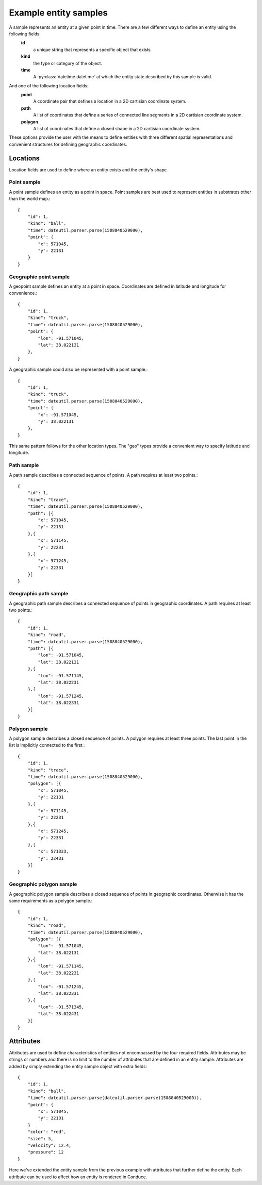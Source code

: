 .. _entity-sample-definitions:

======================
Example entity samples
======================

A sample represents an entity at a given point in time.  There are a few different ways to define an entity using the following fields: 
 **id**
     a unique string that represents a specific object that exists.
 **kind**
     the type or category of the object.
 **time**
     A :py:class:`datetime.datetime` at which the entity state described by this sample is valid.

And one of the following location fields:
 **point**
     A coordinate pair that defines a location in a 2D cartisian coordinate system.
 **path**
     A list of coordinates that define a series of connected line segments in a 2D cartisian coordinate system.
 **polygon**
     A list of coordinates that define a closed shape in a 2D cartisian coordinate system.

These options provide the user with the means to define entities with three different spatial representations and convenient structures for defining geographic coordinates.

++++++++++++++++++++
Locations
++++++++++++++++++++

Location fields are used to define where an entity exists and the entity's shape.

--------------------
Point sample
--------------------

A point sample defines an entity as a point in space.  Point samples are best used to represent entities in substrates other than the world map.::

    {
        "id": 1,
        "kind": "ball",
        "time": dateutil.parser.parse(1508840529000),
        "point": {
            "x": 571045,
            "y": 22131
        }
    }

------------------------
Geographic point sample
------------------------

A geopoint sample defines an entity at a point in space.  Coordinates are defined in latitude and longitude for convenience.::

    {
        "id": 1,
        "kind": "truck",
        "time": dateutil.parser.parse(1508840529000),
        "point": {
            "lon": -91.571045,
            "lat": 38.022131
        },
    }

A geographic sample could also be represented with a point sample.::

    {
        "id": 1,
        "kind": "truck",
        "time": dateutil.parser.parse(1508840529000),
        "point": {
            "x": -91.571045,
            "y": 38.022131
        },
    }

This same pattern follows for the other location types.  The "geo" types provide a convenient way to specify latitude and longitude.


--------------------
Path sample
--------------------

A path sample describes a connected sequence of points.  A path requires at least two points.::

    {
        "id": 1,
        "kind": "trace",
        "time": dateutil.parser.parse(1508840529000),
        "path": [{
            "x": 571045,
            "y": 22131
        },{
            "x": 571145,
            "y": 22231
        },{
            "x": 571245,
            "y": 22331
        }]
    }

-----------------------
Geographic path sample
-----------------------

A geographic path sample describes a connected sequence of points in geographic coordinates.  A path requires at least two points.::

    {
        "id": 1,
        "kind": "road",
        "time": dateutil.parser.parse(1508840529000),
        "path": [{
            "lon": -91.571045,
            "lat": 38.022131
        },{
            "lon": -91.571145,
            "lat": 38.022231
        },{
            "lon": -91.571245,
            "lat": 38.022331
        }]
    }


--------------------
Polygon sample
--------------------

A polygon sample describes a closed sequence of points.  A polygon requires at least three points.  The last point in the list is implicitly connected to the first.::

    {
        "id": 1,
        "kind": "trace",
        "time": dateutil.parser.parse(1508840529000),
        "polygon": [{
            "x": 571045,
            "y": 22131
        },{
            "x": 571145,
            "y": 22231
        },{
            "x": 571245,
            "y": 22331
        },{
            "x": 571333,
            "y": 22431
        }]
    }

------------------------------
Geographic polygon sample
------------------------------

A geographic polygon sample describes a closed sequence of points in geographic coordinates.  Otherwise it has the same requirements as a polygon sample.::

    {
        "id": 1,
        "kind": "road",
        "time": dateutil.parser.parse(1508840529000),
        "polygon": [{
            "lon": -91.571045,
            "lat": 38.022131
        },{
            "lon": -91.571145,
            "lat": 38.022231
        },{
            "lon": -91.571245,
            "lat": 38.022331
        },{
            "lon": -91.571345,
            "lat": 38.022431
        }]
    }


++++++++++++++++++++
Attributes
++++++++++++++++++++

Attributes are used to define characteristics of entities not encompassed by the four required fields.  Attributes may be strings or numbers and there is no limit to the number of attributes that are defined in an entity sample.  Attributes are added by simply extending the entity sample object with extra fields::

    {
        "id": 1,
        "kind": "ball",
        "time": dateutil.parser.parse(dateutil.parser.parse(1508840529000)),
        "point": {
            "x": 571045,
            "y": 22131
        }
        "color": "red",
        "size": 5,
        "velocity": 12.4,
        "pressure": 12
    }

Here we've extended the entity sample from the previous example with attributes that further define the entity.  Each attribute can be used to affect how an entity is rendered in Conduce.
